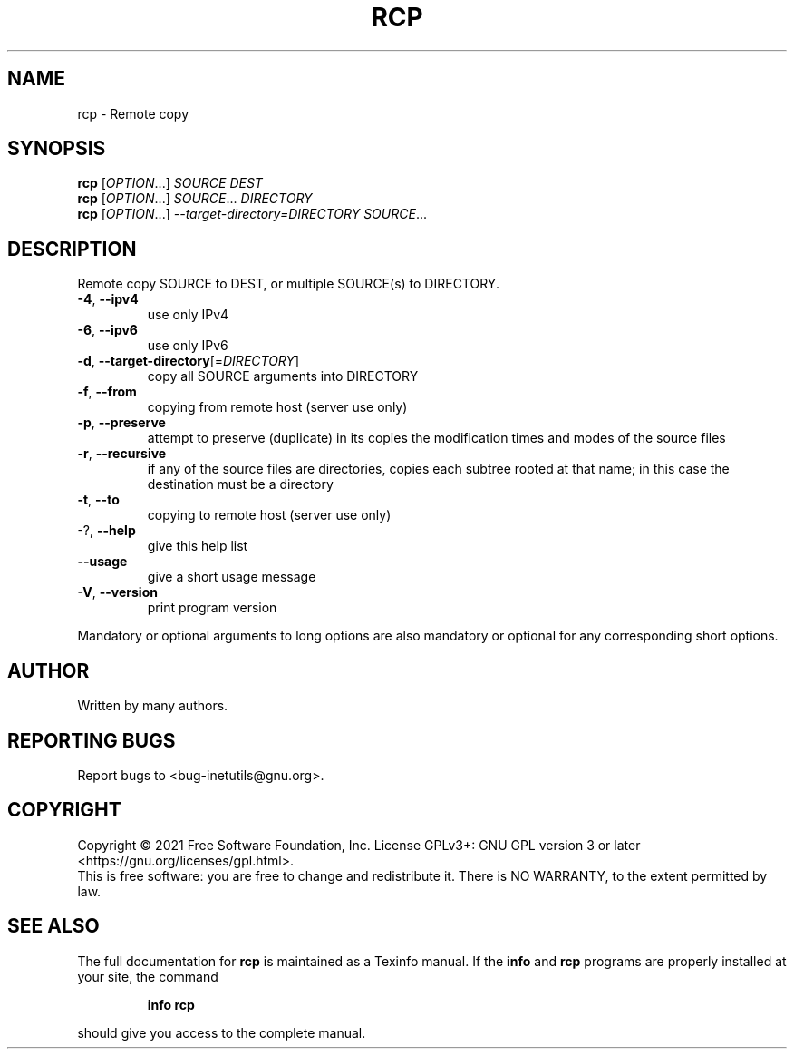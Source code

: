 .\" DO NOT MODIFY THIS FILE!  It was generated by help2man 1.48.1.
.TH RCP "1" "September 2021" "GNU inetutils 2.2" "User Commands"
.SH NAME
rcp \- Remote copy
.SH SYNOPSIS
.B rcp
[\fI\,OPTION\/\fR...] \fI\,SOURCE DEST\/\fR
.br
.B rcp
[\fI\,OPTION\/\fR...] \fI\,SOURCE\/\fR... \fI\,DIRECTORY\/\fR
.br
.B rcp
[\fI\,OPTION\/\fR...] \fI\,--target-directory=DIRECTORY SOURCE\/\fR...
.SH DESCRIPTION
Remote copy SOURCE to DEST, or multiple SOURCE(s) to DIRECTORY.
.TP
\fB\-4\fR, \fB\-\-ipv4\fR
use only IPv4
.TP
\fB\-6\fR, \fB\-\-ipv6\fR
use only IPv6
.TP
\fB\-d\fR, \fB\-\-target\-directory\fR[=\fI\,DIRECTORY\/\fR]
copy all SOURCE arguments into DIRECTORY
.TP
\fB\-f\fR, \fB\-\-from\fR
copying from remote host (server use only)
.TP
\fB\-p\fR, \fB\-\-preserve\fR
attempt to preserve (duplicate) in its copies the
modification times and modes of the source files
.TP
\fB\-r\fR, \fB\-\-recursive\fR
if any of the source files are directories, copies
each subtree rooted at that name; in this case the
destination must be a directory
.TP
\fB\-t\fR, \fB\-\-to\fR
copying to remote host (server use only)
.TP
\-?, \fB\-\-help\fR
give this help list
.TP
\fB\-\-usage\fR
give a short usage message
.TP
\fB\-V\fR, \fB\-\-version\fR
print program version
.PP
Mandatory or optional arguments to long options are also mandatory or optional
for any corresponding short options.
.SH AUTHOR
Written by many authors.
.SH "REPORTING BUGS"
Report bugs to <bug\-inetutils@gnu.org>.
.SH COPYRIGHT
Copyright \(co 2021 Free Software Foundation, Inc.
License GPLv3+: GNU GPL version 3 or later <https://gnu.org/licenses/gpl.html>.
.br
This is free software: you are free to change and redistribute it.
There is NO WARRANTY, to the extent permitted by law.
.SH "SEE ALSO"
The full documentation for
.B rcp
is maintained as a Texinfo manual.  If the
.B info
and
.B rcp
programs are properly installed at your site, the command
.IP
.B info rcp
.PP
should give you access to the complete manual.

